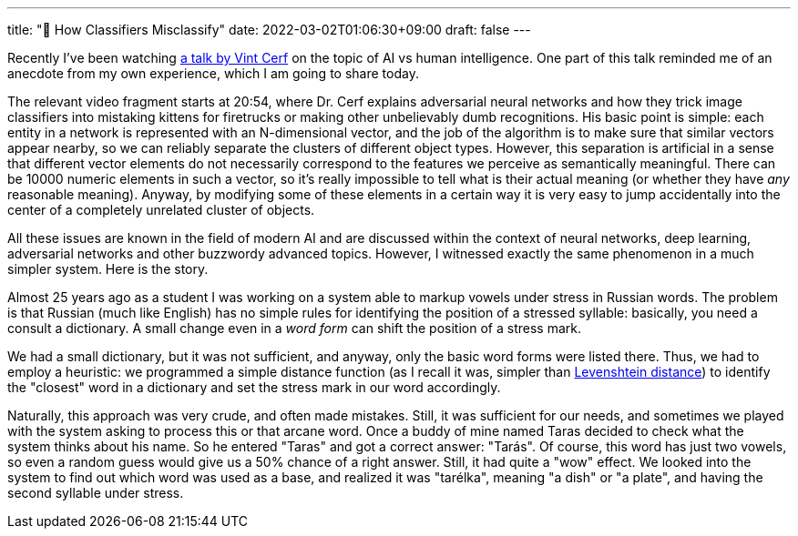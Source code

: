 ---
title: "🧪 How Classifiers Misclassify"
date: 2022-03-02T01:06:30+09:00
draft: false
---

:source-highlighter: rouge
:rouge-css: style
:rouge-style: pastie
:icons: font
:xrefstyle: short

Recently I've been watching https://youtu.be/J63mKverb8w[a talk by Vint Cerf] on the topic of AI vs human intelligence. One part of this talk reminded me of an anecdote from my own experience, which I am going to share today.

The relevant video fragment starts at 20:54, where Dr. Cerf explains adversarial neural networks and how they trick image classifiers into mistaking kittens for firetrucks or making other unbelievably dumb recognitions. His basic point is simple: each entity in a network is represented with an N-dimensional vector, and the job of the algorithm is to make sure that similar vectors appear nearby, so we can reliably separate the clusters of different object types. However, this separation is artificial in a sense that different vector elements do not necessarily correspond to the features we perceive as semantically meaningful. There can be 10000 numeric elements in such a vector, so it's really impossible to tell what is their actual meaning (or whether they have _any_ reasonable meaning). Anyway, by modifying some of these elements in a certain way it is very easy to jump accidentally into the center of a completely unrelated cluster of objects.

All these issues are known in the field of modern AI and are discussed within the context of neural networks, deep learning, adversarial networks and other buzzwordy advanced topics. However, I witnessed exactly the same phenomenon in a much simpler system. Here is the story.

Almost 25 years ago as a student I was working on a system able to markup vowels under stress in Russian words. The problem is that Russian (much like English) has no simple rules for identifying the position of a stressed syllable: basically, you need a consult a dictionary. A small change even in a  _word form_ can shift the position of a stress mark.

We had a small dictionary, but it was not sufficient, and anyway, only the basic word forms were listed there. Thus, we had to employ a heuristic: we programmed a simple distance function (as I recall it was, simpler than https://en.wikipedia.org/wiki/Levenshtein_distance[Levenshtein distance]) to identify the "closest" word in a dictionary and set the stress mark in our word accordingly.

Naturally, this approach was very crude, and often made mistakes. Still, it was sufficient for our needs, and sometimes we played with the system asking to process this or that arcane word. Once a buddy of mine named Taras decided to check what the system thinks about his name. So he entered "Taras" and got a correct answer: "Tarás". Of course, this word has just two vowels, so even a random guess would give us a 50% chance of a right answer. Still, it had quite a "wow" effect. We looked into the system to find out which word was used as a base, and realized it was "tarélka", meaning "a dish" or "a plate", and having the second syllable under stress.